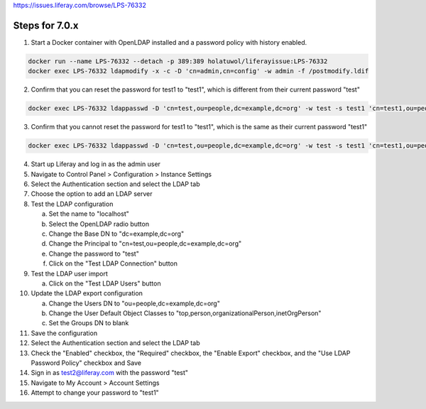 https://issues.liferay.com/browse/LPS-76332

Steps for 7.0.x
---------------

1.	Start a Docker container with OpenLDAP installed and a password policy with history enabled.

.. code-block:: bash

	docker run --name LPS-76332 --detach -p 389:389 holatuwol/liferayissue:LPS-76332
	docker exec LPS-76332 ldapmodify -x -c -D 'cn=admin,cn=config' -w admin -f /postmodify.ldif

2.	Confirm that you can reset the password for test1 to "test1", which is different from their current password "test"

.. code-block:: bash

	docker exec LPS-76332 ldappasswd -D 'cn=test,ou=people,dc=example,dc=org' -w test -s test1 'cn=test1,ou=people,dc=example,dc=org'

3.	Confirm that you cannot reset the password for test1 to "test1", which is the same as their current password "test1"

.. code-block:: bash

	docker exec LPS-76332 ldappasswd -D 'cn=test,ou=people,dc=example,dc=org' -w test -s test1 'cn=test1,ou=people,dc=example,dc=org'

4.	Start up Liferay and log in as the admin user
5.	Navigate to Control Panel > Configuration > Instance Settings
6.	Select the Authentication section and select the LDAP tab
7.	Choose the option to add an LDAP server
8.	Test the LDAP configuration

	a.	Set the name to "localhost"
	b.	Select the OpenLDAP radio button
	c.	Change the Base DN to "dc=example,dc=org"
	d.	Change the Principal to "cn=test,ou=people,dc=example,dc=org"
	e.	Change the password to "test"
	f.	Click on the "Test LDAP Connection" button

9.	Test the LDAP user import

	a.	Click on the "Test LDAP Users" button

10.	Update the LDAP export configuration

	a.	Change the Users DN to "ou=people,dc=example,dc=org"
	b.	Change the User Default Object Classes to "top,person,organizationalPerson,inetOrgPerson"
	c.	Set the Groups DN to blank

11.	Save the configuration
12.	Select the Authentication section and select the LDAP tab
13.	Check the "Enabled" checkbox, the "Required" checkbox, the "Enable Export" checkbox, and the "Use LDAP Password Policy" checkbox and Save
14.	Sign in as test2@liferay.com with the password "test"
15.	Navigate to My Account > Account Settings
16.	Attempt to change your password to "test1"
